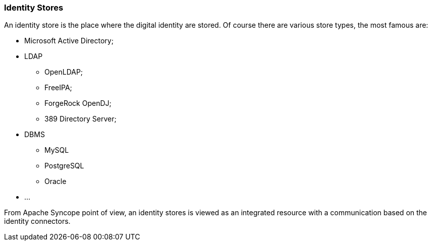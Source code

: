 //
// Licensed to the Apache Software Foundation (ASF) under one
// or more contributor license agreements.  See the NOTICE file
// distributed with this work for additional information
// regarding copyright ownership.  The ASF licenses this file
// to you under the Apache License, Version 2.0 (the
// "License"); you may not use this file except in compliance
// with the License.  You may obtain a copy of the License at
//
//   http://www.apache.org/licenses/LICENSE-2.0
//
// Unless required by applicable law or agreed to in writing,
// software distributed under the License is distributed on an
// "AS IS" BASIS, WITHOUT WARRANTIES OR CONDITIONS OF ANY
// KIND, either express or implied.  See the License for the
// specific language governing permissions and limitations
// under the License.
//
=== Identity Stores
An identity store is the place where the digital identity are stored. Of course there are various store types, the most 
famous are:

* Microsoft Active Directory;
* LDAP
** OpenLDAP;
** FreeIPA;
** ForgeRock OpenDJ;
** 389 Directory Server;
* DBMS
** MySQL
** PostgreSQL
** Oracle
* ...

From Apache Syncope point of view, an identity stores is viewed as an integrated resource with a communication based
on the identity connectors.